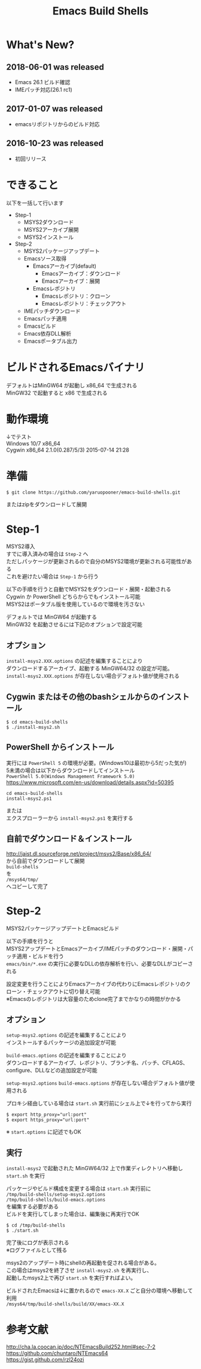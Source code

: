 # -*- mode: org ; coding: utf-8-unix -*-
# last updated : 2018/06/01.09:59:09


#+TITLE:     Emacs Build Shells
#+AUTHOR:    yaruopooner
#+EMAIL:     [https://github.com/yaruopooner]
#+OPTIONS:   author:nil timestamp:t |:t \n:t ^:nil


* What's New?
** 2018-06-01 was released
   - Emacs 26.1 ビルド確認
   - IMEパッチ対応(26.1 rc1)
     
** 2017-01-07 was released
   - emacsリポジトリからのビルド対応

** 2016-10-23 was released
   - 初回リリース

* できること
  以下を一括して行います
  - Step-1
   - MSYS2ダウンロード
   - MSYS2アーカイブ展開
   - MSYS2インストール
  - Step-2
   - MSYS2パッケージアップデート
   - Emacsソース取得
     - Emacsアーカイブ(default)
       - Emacsアーカイブ：ダウンロード
       - Emacsアーカイブ：展開
     - Emacsレポジトリ
       - Emacsレポジトリ：クローン
       - Emacsレポジトリ：チェックアウト
   - IMEパッチダウンロード
   - Emacsパッチ適用
   - Emacsビルド
   - Emacs依存DLL解析
   - Emacsポータブル出力

* ビルドされるEmacsバイナリ
  デフォルトはMinGW64 が起動し x86_64 で生成される
  MinGW32 で起動すると x86 で生成される

* 動作環境
  ↓でテスト
  Windows 10/7 x86_64
  Cygwin x86_64 2.1.0(0.287/5/3) 2015-07-14 21:28

* 準備
  #+begin_src shell-script
    $ git clone https://github.com/yaruopooner/emacs-build-shells.git
  #+end_src
  またはzipをダウンロードして展開

* Step-1
  MSYS2導入
  すでに導入済みの場合は =Step-2= へ
  ただしパッケージが更新されるので自分のMSYS2環境が更新される可能性がある
  これを避けたい場合は =Step-1= から行う

  以下の手順を行うと自動でMSYS2をダウンロード・展開・起動される
  Cygwin か PowerShell どちらからでもインストール可能
  MSYS2はポータブル版を使用しているので環境を汚さない

  デフォルトでは MinGW64 が起動する
  MinGW32 を起動させるには下記のオプションで設定可能

** オプション
   =install-msys2.XXX.options= の記述を編集することにより
   ダウンロードするアーカイブ、起動する MinGW64/32 の設定が可能。
   =install-msys2.XXX.options= が存在しない場合デフォルト値が使用される

** Cygwin またはその他のbashシェルからのインストール
   #+begin_src shell-script
     $ cd emacs-build-shells
     $ ./install-msys2.sh
   #+end_src
   
** PowerShell からインストール
   実行には =PowerShell 5= の環境が必要。(Windows10は最初から5だった気が)
   5未満の場合は以下からダウンロードしてインストール
   =PowerShell 5.0(Windows Management Framework 5.0)=
   https://www.microsoft.com/en-us/download/details.aspx?id=50395
   #+begin_src shell-script
     cd emacs-build-shells
     install-msys2.ps1
   #+end_src
   または
   エクスプローラーから =install-msys2.ps1= を実行する

** 自前でダウンロード＆インストール
   http://jaist.dl.sourceforge.net/project/msys2/Base/x86_64/
   から自前でダウンロードして展開
   =build-shells=
   を
   =/msys64/tmp/=
   へコピーして完了

* Step-2
  MSYS2パッケージアップデートとEmacsビルド

  以下の手順を行うと
  MSYS2アップデートとEmacsアーカイブ/IMEパッチのダウンロード・展開・パッチ適用・ビルドを行う
  =emacs/bin/*.exe= の実行に必要なDLLの依存解析を行い、必要なDLLがコピーされる
  
  設定変更を行うことによりEmacsアーカイブの代わりにEmacsレポジトリのクローン・チェックアウトに切り替え可能
  ※Emacsのレポジトリは大容量のためclone完了までかなりの時間がかかる

** オプション
   =setup-msys2.options= の記述を編集することにより
   インストールするパッケージの追加設定が可能

   =build-emacs.options= の記述を編集することにより
   ダウンロードするアーカイブ、レポジトリ、ブランチ名、パッチ、CFLAGS、configure、DLLなどの追加設定が可能

   =setup-msys2.options= =build-emacs.options= が存在しない場合デフォルト値が使用される

   プロキシ経由している場合は =start.sh= 実行前にシェル上で↓を行ってから実行
   #+begin_src shell-script
     $ export http_proxy="url:port"
     $ export https_proxy="url:port"
   #+end_src
   ※ =start.options= に記述でもOK

** 実行
   =install-msys2= で起動された MinGW64/32 上で作業ディレクトリへ移動し =start.sh= を実行

   パッケージやビルド構成を変更する場合は =start.sh= 実行前に
   =/tmp/build-shells/setup-msys2.options=
   =/tmp/build-shells/build-emacs.options=
   を編集する必要がある
   ビルドを実行してしまった場合は、編集後に再実行でOK

   #+begin_src shell-script
     $ cd /tmp/build-shells
     $ ./start.sh
   #+end_src
  
   完了後にログが表示される
   ※ログファイルとして残る

   msys2のアップデート時にshellの再起動を促される場合がある。
   この場合はmsys2を終了させ =install-msys2.sh= を再実行し、
   起動したmsys2上で再び =start.sh= を実行すればよい。

   ビルドされたEmacsは↓に置かれるので =emacs-XX.X= ごと自分の環境へ移動して利用
   =/msys64/tmp/build-shells/build/XX/emacs-XX.X=

* 参考文献
  http://cha.la.coocan.jp/doc/NTEmacsBuild252.html#sec-7-2
  https://github.com/chuntaro/NTEmacs64
  https://gist.github.com/rzl24ozi

